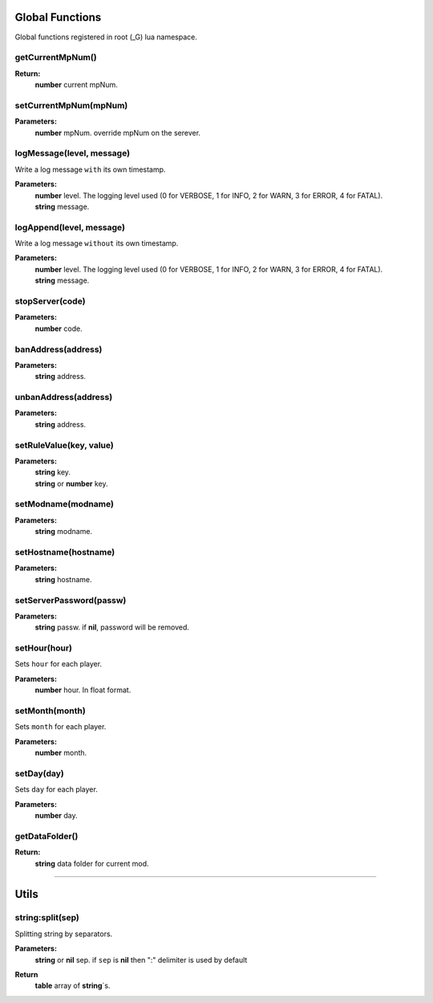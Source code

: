 Global Functions
================

Global functions registered in root (_G) lua namespace.

getCurrentMpNum()
-----------------

**Return:**
    | **number** current mpNum.

setCurrentMpNum(mpNum)
--------------------

**Parameters:**
    | **number** mpNum. override mpNum on the serever.

logMessage(level, message)
--------------------------

Write a log message ``with`` its own timestamp.

**Parameters:**
    | **number** level.  The logging level used (0 for VERBOSE, 1 for INFO, 2 for WARN, 3 for ERROR, 4 for FATAL).
    | **string** message.


logAppend(level, message)
-------------------------
Write a log message ``without`` its own timestamp.

**Parameters:**
    | **number** level.  The logging level used (0 for VERBOSE, 1 for INFO, 2 for WARN, 3 for ERROR, 4 for FATAL).
    | **string** message.

stopServer(code)
----------------

**Parameters:**
    | **number** code.

banAddress(address)
-------------------

**Parameters:**
    | **string** address.

unbanAddress(address)
---------------------

**Parameters:**
    | **string** address.

setRuleValue(key, value)
------------------------

**Parameters:**
    | **string** key.
    | **string** or **number** key.

setModname(modname)
-------------------

**Parameters:**
    | **string** modname.

setHostname(hostname)
---------------------

**Parameters:**
    | **string** hostname.

setServerPassword(passw)
------------------------

**Parameters:**
    | **string** passw. if **nil**, password will be removed.


setHour(hour)
-------------

Sets ``hour`` for each player.

**Parameters:**
    | **number** hour. In float format.

setMonth(month)
---------------

Sets ``month`` for each player.

**Parameters:**
    | **number** month.

setDay(day)
-----------

Sets ``day`` for each player.

**Parameters:**
    | **number** day.

getDataFolder()
---------------

**Return:**
    | **string** data folder for current mod.

-------------------------------------------------

Utils
=====

string:split(sep)
-----------------

Splitting string by separators.

**Parameters:**
    | **string** or **nil** sep. if ``sep`` is **nil** then ":" delimiter is used by default
**Return**
    | **table** array of **string**\`s.
